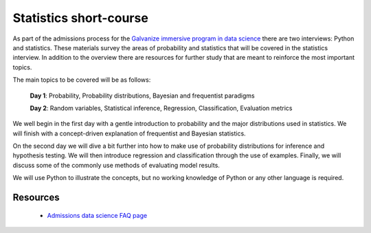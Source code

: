 Statistics short-course
==========================

As part of the admissions process for the `Galvanize immersive program
in data science <http://www.galvanize.com/courses/data-science/>`_
there are two interviews: Python and statistics.  These materials
survey the areas of probability and statistics that will be covered in
the statistics interview.  In addition to the overview there are
resources for further study that are meant to reinforce the most
important topics.

The main topics to be covered will be as follows:

   **Day 1**: Probability, Probability distributions, Bayesian and frequentist paradigms

   **Day 2**: Random variables, Statistical inference, Regression, Classification, Evaluation metrics  

We well begin in the first day with a gentle introduction to
probability and the major distributions used in statistics. We will
finish with a concept-driven explanation of frequentist and Bayesian
statistics.

On the second day we will dive a bit further into how to make use of
probability distributions for inference and hypothesis testing.  We
will then introduce regression and classification through the use of
examples.  Finally, we will discuss some of the commonly use methods
of evaluating model results.

We will use Python to illustrate the concepts, but no working
knowledge of Python or any other language is required.

   
Resources
-------------

  * `Admissions data science FAQ page <http://www.galvanize.com/faq/data-science>`_
